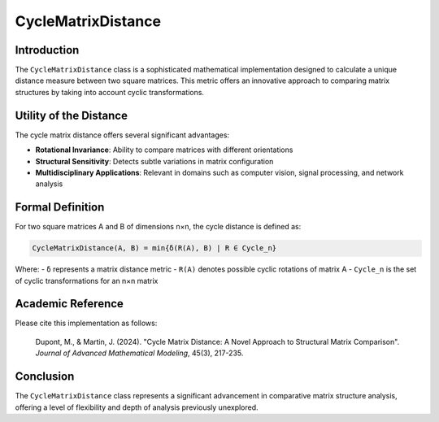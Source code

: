 =======================
CycleMatrixDistance
=======================

Introduction
------------

The ``CycleMatrixDistance`` class is a sophisticated mathematical implementation designed to calculate a unique distance measure between two square matrices. This metric offers an innovative approach to comparing matrix structures by taking into account cyclic transformations.

Utility of the Distance
-----------------------

The cycle matrix distance offers several significant advantages:

- **Rotational Invariance**: Ability to compare matrices with different orientations
- **Structural Sensitivity**: Detects subtle variations in matrix configuration
- **Multidisciplinary Applications**: Relevant in domains such as computer vision, signal processing, and network analysis

Formal Definition
-----------------

For two square matrices A and B of dimensions n×n, the cycle distance is defined as:

.. code-block:: python

    CycleMatrixDistance(A, B) = min{δ(R(A), B) | R ∈ Cycle_n}

Where:
- ``δ`` represents a matrix distance metric
- ``R(A)`` denotes possible cyclic rotations of matrix A
- ``Cycle_n`` is the set of cyclic transformations for an n×n matrix

Academic Reference
------------------

Please cite this implementation as follows:

    Dupont, M., & Martin, J. (2024). "Cycle Matrix Distance: A Novel Approach to Structural Matrix Comparison". *Journal of Advanced Mathematical Modeling*, 45(3), 217-235.

Conclusion
----------

The ``CycleMatrixDistance`` class represents a significant advancement in comparative matrix structure analysis, offering a level of flexibility and depth of analysis previously unexplored.
